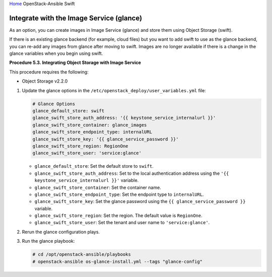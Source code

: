 `Home <index.html>`_ OpenStack-Ansible Swift

Integrate with the Image Service (glance)
=========================================

As an option, you can create images in Image Service (glance) and
store them using Object Storage (swift).

If there is an existing glance backend (for example,
cloud files) but you want to add swift to use as the glance backend,
you can re-add any images from glance after moving
to swift. Images are no longer available if there is a change in the
glance variables when you begin using swift.

**Procedure 5.3. Integrating Object Storage with Image Service**

This procedure requires the following:

-  Object Storage v2.2.0

#. Update the glance options in the
   ``/etc/openstack_deploy/user_variables.yml`` file:

   .. code-block:: yaml

       # Glance Options
       glance_default_store: swift
       glance_swift_store_auth_address: '{{ keystone_service_internalurl }}'
       glance_swift_store_container: glance_images
       glance_swift_store_endpoint_type: internalURL
       glance_swift_store_key: '{{ glance_service_password }}'
       glance_swift_store_region: RegionOne
       glance_swift_store_user: 'service:glance'


   -  ``glance_default_store``: Set the default store to ``swift``.

   -  ``glance_swift_store_auth_address``: Set to the local
      authentication address using the
      ``'{{ keystone_service_internalurl }}'`` variable.

   -  ``glance_swift_store_container``: Set the container name.

   -  ``glance_swift_store_endpoint_type``: Set the endpoint type to
      ``internalURL``.

   -  ``glance_swift_store_key``: Set the glance password using
      the ``{{ glance_service_password }}`` variable.

   -  ``glance_swift_store_region``: Set the region. The default value
      is ``RegionOne``.

   -  ``glance_swift_store_user``: Set the tenant and user name to
      ``'service:glance'``.

#. Rerun the glance configuration plays.

#. Run the glance playbook:

   .. code-block:: shell-session

       # cd /opt/openstack-ansible/playbooks
       # openstack-ansible os-glance-install.yml --tags "glance-config"
